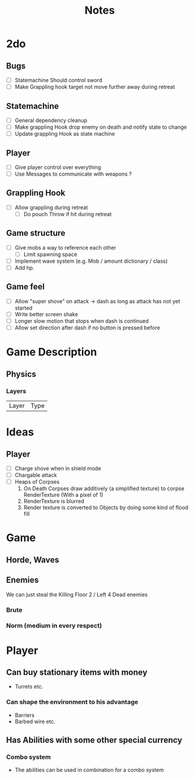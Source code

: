 #+TITLE: Notes

* 2do
** Bugs
- [-] Statemachine Should control sword
- [ ] Make Grappling hook target not move further away during retreat
** Statemachine
- [-] General dependency cleanup
- [-] Make grappling Hook drop enemy on death and notify state to change
- [-] Update grappling Hook as state machine
** Player
- [-] Give player control over everything
- [-] Use Messages to communicate with weapons ?
** Grappling Hook
- [-] Allow grappling during retreat
  - [-] Do pouch Throw if hit during retreat
** Game structure
- [ ] Give mobs a way to reference each other
  - [ ] Limit spawning space
- [ ] Implement wave system (e.g. Mob  / amount dictionary / class)
- [ ] Add hp.
** Game feel
- [ ] Allow "super shove" on attack -> dash as long as attack has not yet started
- [ ] Write better screen shake
- [ ] Longer slow motion that stops when dash is continued
- [ ] Allow set direction after dash if no button is pressed before


* Game Description
** Physics
*** Layers
| Layer | Type |

* Ideas
** Player
- [ ] Charge shove when in shield mode
- [ ] Chargable attack
- [ ] Heaps of Corpses
  1. On Death Corpses draw additively (a simplified texture) to corpse RenderTexture (With a pixel of 1)
  2. RenderTexture is blurred
  3. Render texture is converted to Objects by doing some kind of flood fill

* Game
** Horde, Waves
** Enemies
We can just steal the Killing Floor 2 / Left 4 Dead enemies
*** Brute
*** Norm (medium in every respect)

* Player
** Can buy stationary items with money
- Turrets etc.
*** Can shape the environment to his advantage
- Barriers
- Barbed wire etc.

** Has Abilities with some other special currency
*** Combo system
- The abilities can be used in combination for a combo system
